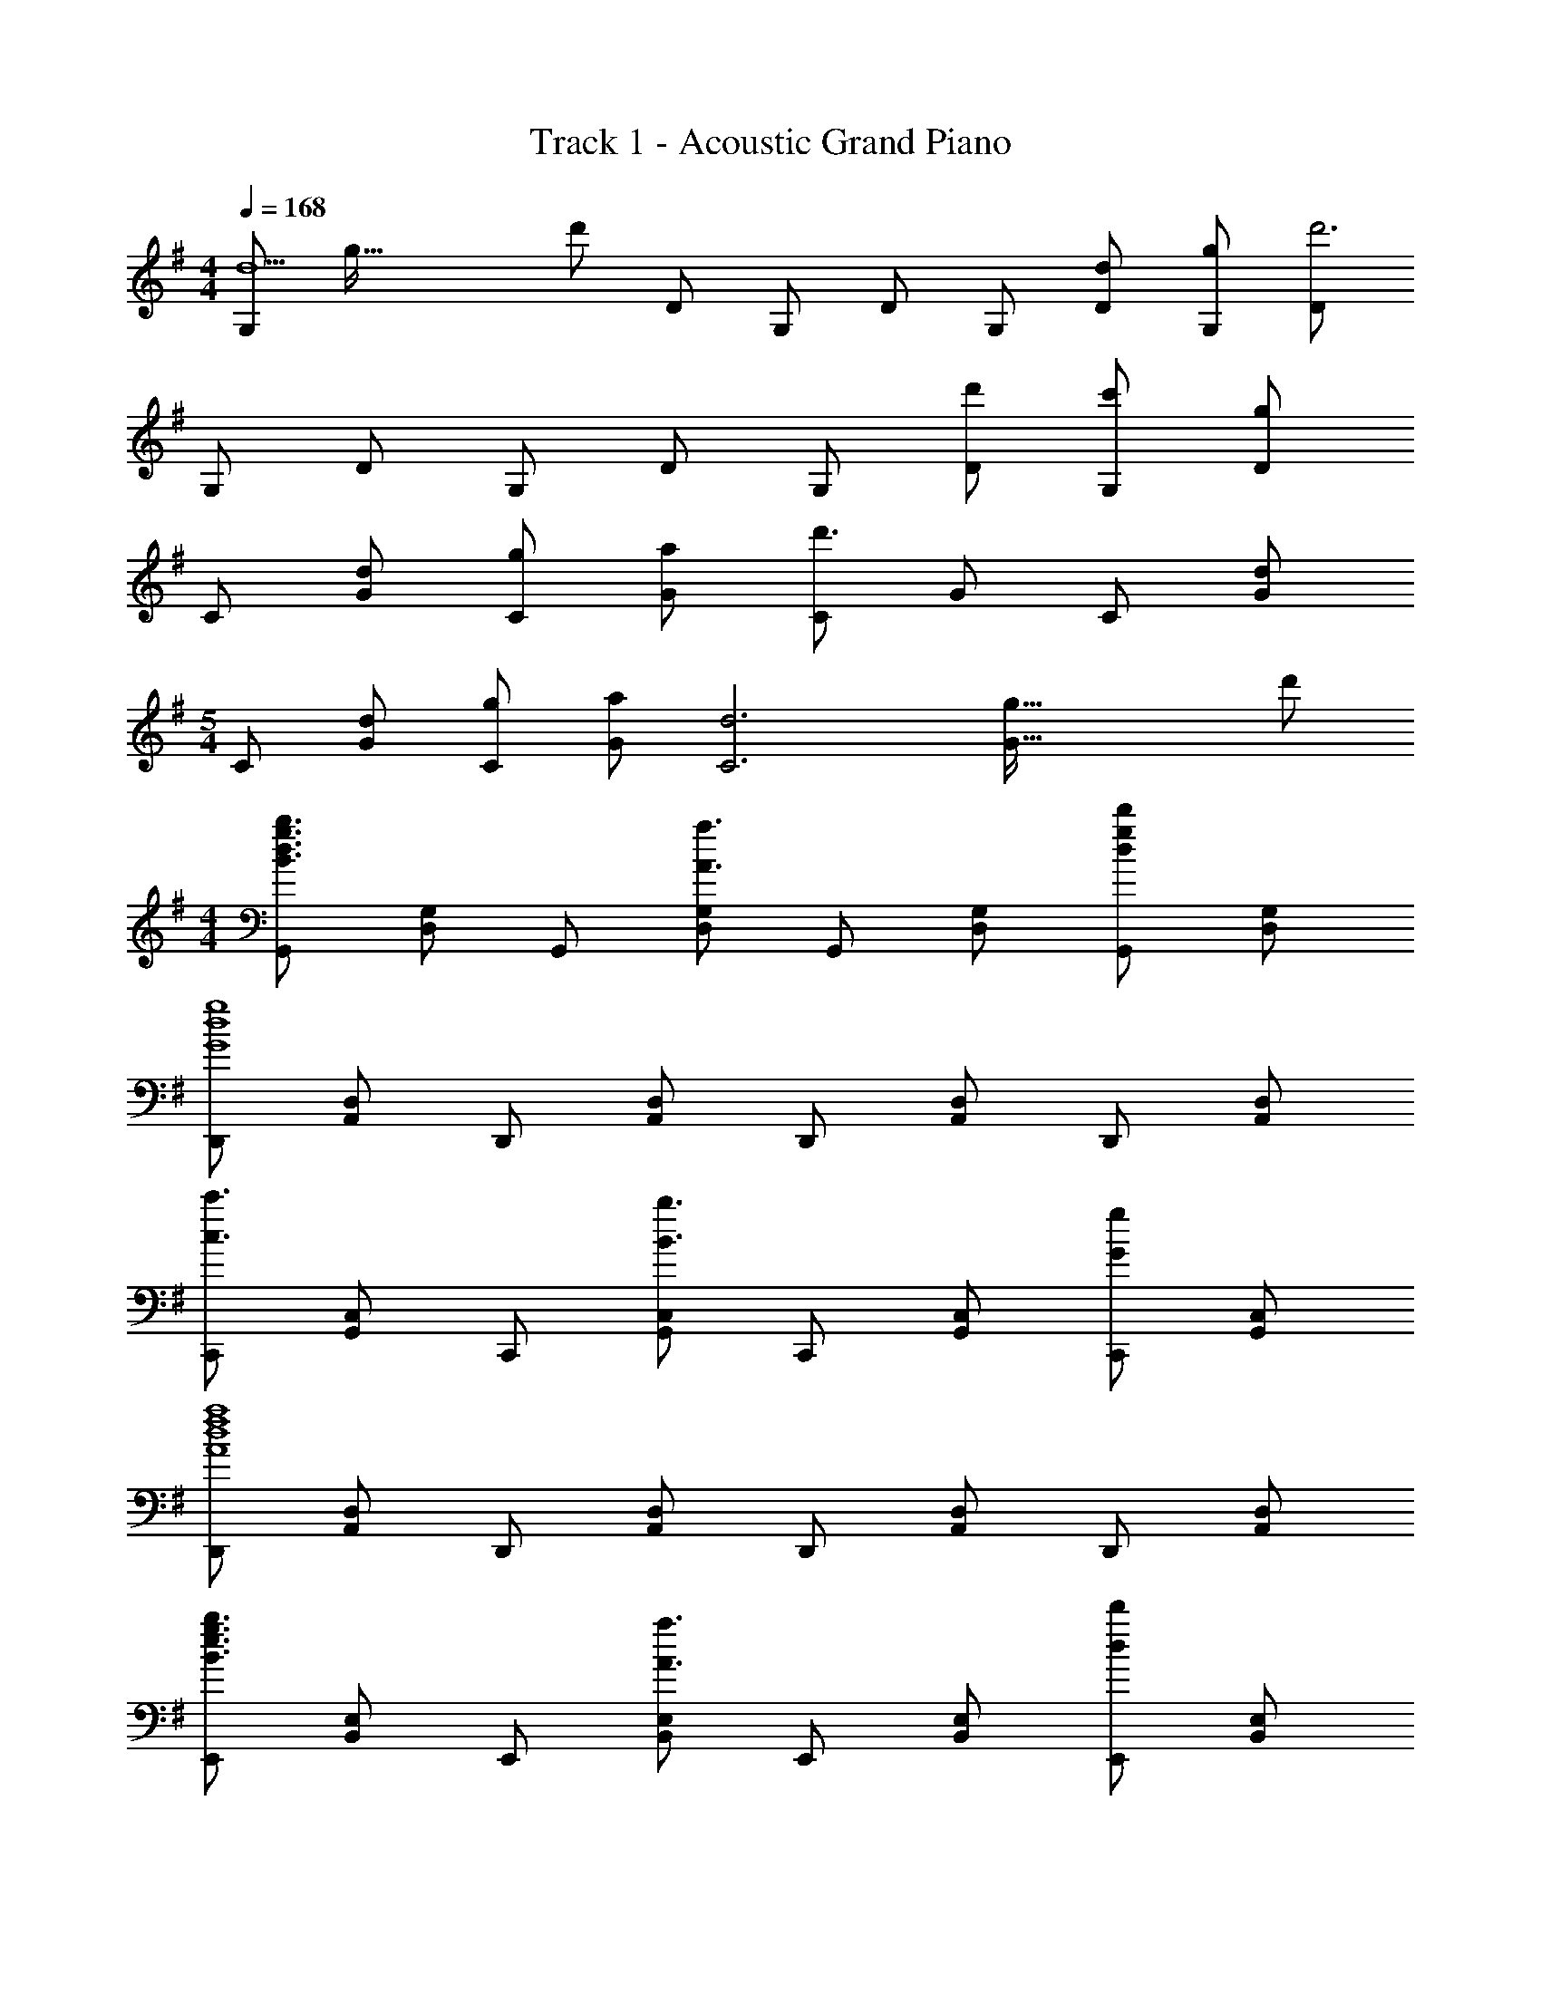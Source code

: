 X: 1
T: Track 1 - Acoustic Grand Piano
Z: ABC Generated by Starbound Composer
L: 1/8
M: 4/4
Q: 1/4=168
K: G
[G,d5z7/16] [g73/16z11/24] [d'197/48z5/48] D G, D G, [dD] [gG,] [Dd'6] 
G, D G, D G, [d'D] [c'G,] [Dg2] 
C [dG] [gC] [aG] [Cd'3] G C [Gd2] 
M: 5/4
C [dG] [gC] [aG] [d6C6z7/16] [g89/16G89/16z11/24] d'245/48 
M: 4/4
[G,,B3d3g3b3] [D,G,] G,, [D,G,A3a3] G,, [D,G,] [G,,d2g2d'2] [D,G,] 
[D,,G8d8g8] [A,,D,] D,, [A,,D,] D,, [A,,D,] D,, [A,,D,] 
[C,,c3c'3] [G,,C,] C,, [G,,C,B3b3] C,, [G,,C,] [C,,G2g2] [G,,C,] 
[D,,A8d8f8a8] [A,,D,] D,, [A,,D,] D,, [A,,D,] D,, [A,,D,] 
[E,,B3e3g3b3] [B,,E,] E,, [B,,E,A3a3] E,, [B,,E,] [E,,d2d'2] [B,,E,] 
C,, [G/2G,,C,] c/2 [d/2C,,] g/2 [c'/2G,,C,] d'/2 [C,,g'2] [G,,C,] [C,,c2c'2] [G,,C,] 
[D,,A8d8f8a8] [A,,D,] D,, [A,,D,] D,, [A,,D,] D,, [A,,D,] 
[A,DFD,,D,] [A,DFD,,D,] [A,DFD,,D,] [A,DFD,,D,] [A,DFD,,D,] [A,DFD,,D,] [A,DFD,,D,] [DD,,D,] 
[GG,,] [GD,] [GG,] [GD,] [GA,] [FD,] [DB,] [D,A2] 
D,, [A,,B6] D, A,, E, A,, F, A,, 
C,, [DG,,] [GC,] [GG,,] [GD,] [FG,,] [DE,] [G,,A2] 
C,, [BG,,] [C,A2] G,, [D,G2] G,, [E,A2] G,, 
G,, [DD,] [G,G2] D, [GA,] [FD,] [DB,] [D,A2] 
D,, [A,,B6] D, A,, E, A,, F, A,, 
C,, [DG,,] [BC,] [BG,,] [BD,] [BG,,] [cE,] [G,,B2] 
C,, [BG,,] [AC,] [G,,A3] [C,,2C,2] [D,,2D,2z] D 
[GG,,,G,,] [GD,,] [GA,,] [GD,,] [GB,,] [FD,,] [DG,,,G,,] [D,,A2] 
[D,,D,] [A,,B6] D, A,, E, A,, F, A,, 
[C,,C,] [DG,,] [GC,] [GG,,] [GD,] [FG,,] [DE,] [G,,A2] 
C,, [BG,,] [C,A2] G,, [G2C,,2C,2] [A2D,,2D,2] 
[G,,,G,,] [DD,,] [GA,,] [GD,,] [GB,,] [FD,,] [DG,,,G,,] [D,,A2] 
[D,,D,] [A,,B6] D, A,, E, A,, F, A,, 
[C,,C,] [DG,,] [BC,] [BG,,] [BD,] [BG,,] [cE,] [G,,B2] 
[C,,4C,4z] B A [A5z] [D,,4D,4] 
Q: 1/4=168
[B,3C,,4C,4z7/16] [E41/16z11/24] [B101/48z/24] 
Q: 1/4=165
z15/16 
Q: 1/4=163
z15/16 
Q: 1/4=160
z3/16 [B,Ez3/4] 
Q: 1/4=158
z/4 [B,4E4C,4G,4z11/16] 
Q: 1/4=155
z15/16 
Q: 1/4=153
z15/16 
Q: 1/4=150
z15/16 
Q: 1/4=148
z/2 
[E2E,4G,4C4z7/16] 
Q: 1/4=145
z15/16 
Q: 1/4=143
z5/8 [F2z5/16] 
Q: 1/4=140
z15/16 
Q: 1/4=138
z3/4 [G2E,4G,4C4z3/16] 
Q: 1/4=135
z15/16 
Q: 1/4=133
z7/8 [E2z/16] 
Q: 1/4=130
z15/16 
Q: 1/4=128
z 
[B,2D,,4D,4z/3] [D5/3z/3] [F4/3z/3] B B [B2z] [D,4A,4z] c2 [F4A4z] 
[F,4A,4D4z3] A [AA,4D4] G F G 
[B,3B,,,4B,,4z/3] [D8/3z/3] [F7/3z/3] A2 [B,D] [B,4D4B,,4F,4] 
[D2F,4A,4] c2 [B2F,4A,4D4] A2 
Q: 1/4=128
[E,,3E,3E6A6z15/16] 
Q: 1/4=130
z15/16 
Q: 1/4=133
z15/16 
Q: 1/4=135
z3/16 [^D,,5^D,5z3/4] 
Q: 1/4=138
z15/16 
Q: 1/4=140
z15/16 
Q: 1/4=143
z3/8 [Gz9/16] 
Q: 1/4=145
z7/16 [Fz/2] 
Q: 1/4=148
z/2 
[=D,,4=D,4D5G5z7/16] 
Q: 1/4=150
z15/16 
Q: 1/4=153
z15/16 
Q: 1/4=155
z15/16 
Q: 1/4=158
z3/4 [^C,,4^C,4z3/16] 
Q: 1/4=160
z13/16 [Gz/8] 
Q: 1/4=163
z7/8 [Gz/16] 
Q: 1/4=165
z15/16 
Q: 1/4=168
F 
[A,,,C2] E,, [FA,,] [E,,G4] A,,, E,, A,, [GE,,] 
[AB,,,] [FF,,] [GB,,] [F,,A4] B,,, F,, B,, [DF,,] 
[DB=C,,] [DBG,,] [DB=C,] [DBG,,] [DBC,,] [G,,D2c2] C, [G,,D2B2] 
B,,, [AF,,] [GB,,] [F,,A3] B,,, F,, [GB,,] [FF,,] 
[A,,,A,,C2] [A,,,A,,] [FA,,,A,,] [A,,,A,,G4] [A,,,A,,] [A,,,A,,] [A,,,A,,] [GA,,,A,,] 
[AB,,,B,,] [FB,,,B,,] [GB,,,B,,] [B,,,B,,A4] B,,,/2 B,,/2 B,,,/2 B,,/2 B,,,/2 B,,/2 [B,,,/2D] B,,/2 
[DBC,,8C,8] [DB] [DB] [DB] [DB] [DA] [DB] [D3/2A3/2z] 
[D,,8D,8z/2] D/3 F/3 A/3 d/3 f/3 a/3 d'/3 f'/3 a'/3 [d''/8z5/48] [c''/8z5/48] [b'/8z5/48] [a'/8z5/48] g'/8 [=f'/8z5/48] [e'/8z5/48] [d'/8z5/48] [c'/8z5/48] [b/8z5/48] [a/8z5/48] g/8 [=f/8z5/48] [e/8z5/48] [Dd] [Gg] [Aa] 
[B2d2g2b2G,,,2G,,2] [D,,B2d2g2b2] G,, [BdgbB,,] [AdaD,] [GdgG,] [dD,A2a2] 
D,, [BbA,,] [D,c2c'2] F, [A,B3b3] F, A, [dF,] 
[BegbE,,] [BegbB,,] [BegbE,] [BegbG,] [BegbB,] [Ec2c'2] B, [G,B2b2] 
B,,, [BbF,,] [AaB,,] [D,A3a3] F, D, [F,d2g2d'2] D, 
[d2g2d'2C,,2C,2] [cc'G,,] [C,G3g3] E, G, [F^fC,2E,2G,2C2] [G7g7z] 
[G,,,2G,,2] D,, G,, B,, D, [G,d2g2d'2] D, 
[d2g2d'2C,,2C,2] [cc'G,,] [C,G3g3] E, G, [FfC] [G,G2g2] 
D,, [FfA,,] [GgD,] [A,,A5a5] [D,,D,] [D,,D,] [D,,D,] [D,,D,] 
[B2d2g2b2G,,,2G,,2] [D,,B2d2g2b2] G,, [BdbB,,] [AdaD,] [GdgG,] [D,A2d2a2] 
D,, [BbA,,] [D,c2c'2] F, [A,B3b3] F, A, [dF,] 
[BegbE,,] [BegbB,,] [BegbE,] [BegbG,] [BegbB,] [Ec2c'2] B, [G,B2b2] 
B,,, [BbF,,] [AaB,,] [D,A4a4] F, D, F, [DdD,] 
[G2g2C,,3C,3] [Ff] [G3g3D,,5D,5] [Gg] [Aa] 
[dd'B,,,3B,,3] [c2c'2] [G3g3E,,5E,5] [d2d'2] 
[C,,C,d2d'2] [C,,C,] [cc'C,,C,] [C,,C,G8g8] [C,,C,] [C,,C,] [C,,C,] [C,,C,] 
[D,,8D,8z3] [Gg] [dd'] [cc'] [Bb] [Gg] 
[A3a3G,,,4G,,4] [GBdg] [G4B4d4g4G,,4z7/16] [B,,57/16z11/24] [D,149/48z7/16] G,8/3 
M: 9/8
[G/3G,2B,2D2] B/3 d/3 g/3 b/3 d'/3 [g'/3G7] b'/3 d''/3 g''6 
